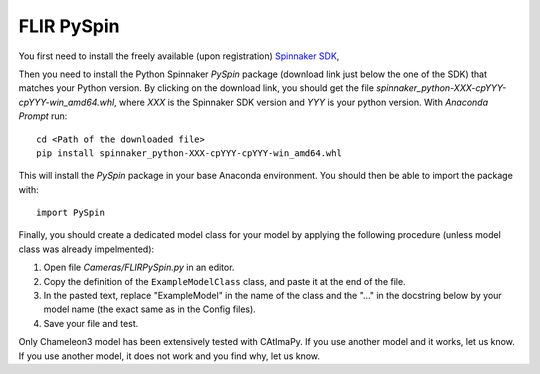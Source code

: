 .. _FLIR-PySpin:

FLIR PySpin
***********

You first need to install the freely available (upon registration) `Spinnaker SDK <https://www.flir.eu/products/spinnaker-sdk/>`_,
 
Then you need to install the Python Spinnaker *PySpin* package (download link just below the one of the SDK) that matches your Python version. 
By clicking on the download link, you should get the file *spinnaker_python-XXX-cpYYY-cpYYY-win_amd64.whl*,
where *XXX* is the Spinnaker SDK version and *YYY* is your python version. 
With *Anaconda Prompt* run::

    cd <Path of the downloaded file>
    pip install spinnaker_python-XXX-cpYYY-cpYYY-win_amd64.whl

This will install the *PySpin* package in your base Anaconda environment. 
You should then be able to import the package with::

    import PySpin

Finally, you should create a dedicated model class for your model 
by applying the following procedure (unless model class was already impelmented):

#. Open file *Cameras/FLIRPySpin.py* in an editor. 

#. Copy the definition of the ``ExampleModelClass`` class, and paste it at the end of the file.

#. In the pasted text, replace "ExampleModel" in the name of the class and the "..." in the docstring below 
   by your model name (the exact same as in the Config files).

#. Save your file and test. 

Only Chameleon3 model has been extensively tested with CAtImaPy.
If you use another model and it works, let us know. 
If you use another model, it does not work and you find why, let us know. 







